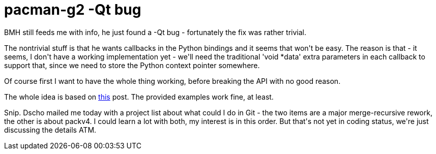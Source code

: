 = pacman-g2 -Qt bug

:slug: pacman-g2-qt-bug
:category: hacking
:tags: en
:date: 2009-01-03T04:12:35Z
++++
<p>BMH still feeds me with info, he just found a -Qt bug - fortunately the fix was rather trivial.</p><p>The nontrivial stuff is that he wants callbacks in the Python bindings and it seems that won't be easy. The reason is that - it seems, I don't have a working implementation yet - we'll need the traditional 'void *data' extra parameters in each callback to support that, since we need to store the Python context pointer somewhere.</p><p>Of course first I want to have the whole thing working, before breaking the API with no good reason.</p><p>The whole idea is based on <a href="http://www.nabble.com/Automatically-generated-callbacks-using-directors-(python)-td19239301.html">this</a> post. The provided examples work fine, at least.</p><p>Snip. Dscho mailed me today with a project list about what could I do in Git - the two items are a major merge-recursive rework, the other is about packv4. I could learn a lot with both, my interest is in this order. But that's not yet in coding status, we're just discussing the details ATM.</p>
++++
